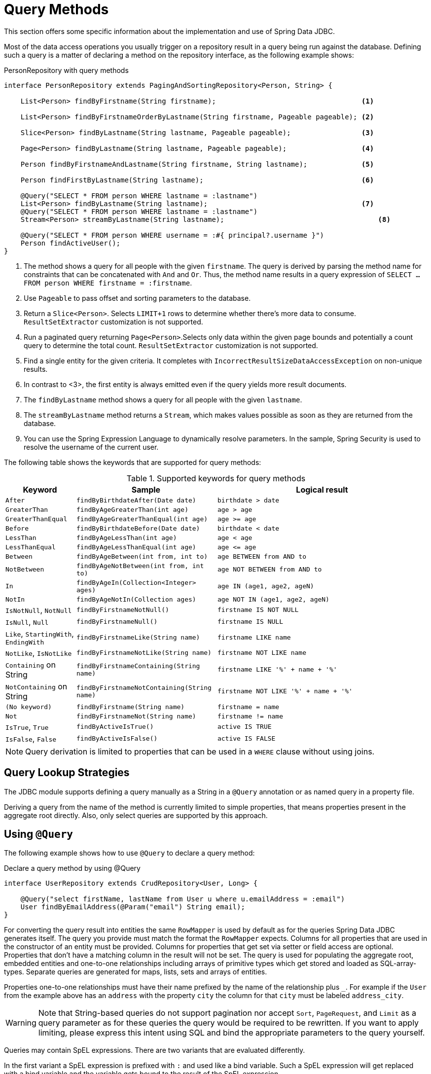 [[jdbc.query-methods]]
= Query Methods

This section offers some specific information about the implementation and use of Spring Data JDBC.

Most of the data access operations you usually trigger on a repository result in a query being run against the database.
Defining such a query is a matter of declaring a method on the repository interface, as the following example shows:

.PersonRepository with query methods
[source,java]
----
interface PersonRepository extends PagingAndSortingRepository<Person, String> {

    List<Person> findByFirstname(String firstname);                                   <1>

    List<Person> findByFirstnameOrderByLastname(String firstname, Pageable pageable); <2>

    Slice<Person> findByLastname(String lastname, Pageable pageable);                 <3>

    Page<Person> findByLastname(String lastname, Pageable pageable);                  <4>

    Person findByFirstnameAndLastname(String firstname, String lastname);             <5>

    Person findFirstByLastname(String lastname);                                      <6>

    @Query("SELECT * FROM person WHERE lastname = :lastname")
    List<Person> findByLastname(String lastname);                                     <7>
    @Query("SELECT * FROM person WHERE lastname = :lastname")
    Stream<Person> streamByLastname(String lastname);                                     <8>

    @Query("SELECT * FROM person WHERE username = :#{ principal?.username }")
    Person findActiveUser();															<9>
}
----
<1> The method shows a query for all people with the given `firstname`.
The query is derived by parsing the method name for constraints that can be concatenated with `And` and `Or`.
Thus, the method name results in a query expression of `SELECT … FROM person WHERE firstname = :firstname`.
<2> Use `Pageable` to pass offset and sorting parameters to the database.
<3> Return a `Slice<Person>`. Selects `LIMIT+1` rows to determine whether there's more data to consume. `ResultSetExtractor` customization is not supported.
<4> Run a paginated query returning `Page<Person>`.Selects only data within the given page bounds and potentially a count query to determine the total count. `ResultSetExtractor` customization is not supported.
<5> Find a single entity for the given criteria.
It completes with `IncorrectResultSizeDataAccessException` on non-unique results.
<6> In contrast to <3>, the first entity is always emitted even if the query yields more result documents.
<7> The `findByLastname` method shows a query for all people with the given `lastname`.
<8> The `streamByLastname` method returns a `Stream`, which makes values possible as soon as they are returned from the database.
<9> You can use the Spring Expression Language to dynamically resolve parameters.
In the sample, Spring Security is used to resolve the username of the current user.

The following table shows the keywords that are supported for query methods:

[cols="1,2,3",options="header",subs="quotes"]
.Supported keywords for query methods
|===
| Keyword
| Sample
| Logical result

| `After`
| `findByBirthdateAfter(Date date)`
| `birthdate > date`

| `GreaterThan`
| `findByAgeGreaterThan(int age)`
| `age > age`

| `GreaterThanEqual`
| `findByAgeGreaterThanEqual(int age)`
| `age >= age`

| `Before`
| `findByBirthdateBefore(Date date)`
| `birthdate < date`

| `LessThan`
| `findByAgeLessThan(int age)`
| `age < age`

| `LessThanEqual`
| `findByAgeLessThanEqual(int age)`
| `age \<= age`

| `Between`
| `findByAgeBetween(int from, int to)`
| `age BETWEEN from AND to`

| `NotBetween`
| `findByAgeNotBetween(int from, int to)`
| `age NOT BETWEEN from AND to`

| `In`
| `findByAgeIn(Collection<Integer> ages)`
| `age IN (age1, age2, ageN)`

| `NotIn`
| `findByAgeNotIn(Collection ages)`
| `age NOT IN (age1, age2, ageN)`

| `IsNotNull`, `NotNull`
| `findByFirstnameNotNull()`
| `firstname IS NOT NULL`

| `IsNull`, `Null`
| `findByFirstnameNull()`
| `firstname IS NULL`

| `Like`, `StartingWith`, `EndingWith`
| `findByFirstnameLike(String name)`
| `firstname LIKE name`

| `NotLike`, `IsNotLike`
| `findByFirstnameNotLike(String name)`
| `firstname NOT LIKE name`

| `Containing` on String
| `findByFirstnameContaining(String name)`
| `firstname LIKE '%' + name + '%'`

| `NotContaining` on String
| `findByFirstnameNotContaining(String name)`
| `firstname NOT LIKE '%' + name + '%'`

| `(No keyword)`
| `findByFirstname(String name)`
| `firstname = name`

| `Not`
| `findByFirstnameNot(String name)`
| `firstname != name`

| `IsTrue`, `True`
| `findByActiveIsTrue()`
| `active IS TRUE`

| `IsFalse`,  `False`
| `findByActiveIsFalse()`
| `active IS FALSE`
|===

NOTE: Query derivation is limited to properties that can be used in a `WHERE` clause without using joins.

[[jdbc.query-methods.strategies]]
== Query Lookup Strategies

The JDBC module supports defining a query manually as a String in a `@Query` annotation or as named query in a property file.

Deriving a query from the name of the method is currently limited to simple properties, that means properties present in the aggregate root directly.
Also, only select queries are supported by this approach.

[[jdbc.query-methods.at-query]]
== Using `@Query`

The following example shows how to use `@Query` to declare a query method:

.Declare a query method by using @Query
[source,java]
----
interface UserRepository extends CrudRepository<User, Long> {

    @Query("select firstName, lastName from User u where u.emailAddress = :email")
    User findByEmailAddress(@Param("email") String email);
}
----

For converting the query result into entities the same `RowMapper` is used by default as for the queries Spring Data JDBC generates itself.
The query you provide must match the format the `RowMapper` expects.
Columns for all properties that are used in the constructor of an entity must be provided.
Columns for properties that get set via setter or field access are optional.
Properties that don't have a matching column in the result will not be set.
The query is used for populating the aggregate root, embedded entities and one-to-one relationships including arrays of primitive types which get stored and loaded as SQL-array-types.
Separate queries are generated for maps, lists, sets and arrays of entities.

Properties one-to-one relationships must have their name prefixed by the name of the relationship plus `_`.
For example if the `User` from the example above has an `address` with the property `city` the column for that `city` must be labeled `address_city`.


WARNING: Note that String-based queries do not support pagination nor accept `Sort`, `PageRequest`, and `Limit` as a query parameter as for these queries the query would be required to be rewritten.
If you want to apply limiting, please express this intent using SQL and bind the appropriate parameters to the query yourself.

Queries may contain SpEL expressions.
There are two variants that are evaluated differently.

In the first variant a SpEL expression is prefixed with `:` and used like a bind variable.
Such a SpEL expression will get replaced with a bind variable and the variable gets bound to the result of the SpEL expression.

.Use a SpEL in a query
[source,java]
----
@Query("SELECT * FROM person WHERE id = :#{#person.id}")
Person findWithSpEL(PersonRef person);
----

This can be used to access members of a parameter, as demonstrated in the example above.
For more involved use cases an `EvaluationContextExtension` can be made available in the application context, which in turn can make any object available in the SpEL.

The other variant can be used anywhere in the query and the result of evaluating the query will replace the expression in the query string.

.Use a SpEL in a query
[source,java]
----
@Query("SELECT * FROM #{tableName} WHERE id = :id")
Person findWithSpEL(PersonRef person);
----

It is evaluated once before the first execution and uses a `StandardEvaluationContext` with the two variables `tableName` and `qualifiedTableName` added.
This use is most useful when table names are dynamic themselves, because they use SpEL expressions as well.

NOTE: Spring fully supports Java 8’s parameter name discovery based on the `-parameters` compiler flag.
By using this flag in your build as an alternative to debug information, you can omit the `@Param` annotation for named parameters.

NOTE: Spring Data JDBC supports only named parameters.

[[jdbc.query-methods.named-query]]
== Named Queries

If no query is given in an annotation as described in the previous section Spring Data JDBC will try to locate a named query.
There are two ways how the name of the query can be determined.
The default is to take the _domain class_ of the query, i.e. the aggregate root of the repository, take its simple name and append the name of the method separated by a `.`.
Alternatively the `@Query` annotation has a `name` attribute which can be used to specify the name of a query to be looked up.

Named queries are expected to be provided in the property file `META-INF/jdbc-named-queries.properties` on the classpath.

The location of that file may be changed by setting a value to `@EnableJdbcRepositories.namedQueriesLocation`.

Named queries are handled in the same way as queries provided by annotation.

[[jdbc.query-methods.customizing-query-methods]]
=== Customizing Query Methods

[[jdbc.query-methods.at-query.streaming-results]]
=== Streaming Results

When you specify Stream as the return type of a query method, Spring Data JDBC returns elements as soon as they become available.
When dealing with large amounts of data this is suitable for reducing latency and memory requirements.

The stream contains an open connection to the database.
To avoid memory leaks, that connection needs to be closed eventually, by closing the stream.
The recommended way to do that is a `try-with-resource clause`.
It also means that, once the connection to the database is closed, the stream cannot obtain further elements and likely throws an exception.

[[jdbc.query-methods.at-query.custom-rowmapper]]
=== Custom `RowMapper` or `ResultSetExtractor`

The `@Query` annotation allows you to specify a custom `RowMapper` or `ResultSetExtractor` to use.
The attributes `rowMapperClass` and `resultSetExtractorClass` allow you to specify classes to use, which will get instantiated using a default constructor.
Alternatively you may set `rowMapperClassRef` or `resultSetExtractorClassRef` to a bean name from your Spring application context.

If you want to use a certain `RowMapper` not just for a single method but for all methods with custom queries returning a certain type,
you may register a `RowMapperMap` bean and registering a `RowMapper` per method return type.
The following example shows how to register `DefaultQueryMappingConfiguration`:

[source,java]
----
@Bean
QueryMappingConfiguration rowMappers() {
    return new DefaultQueryMappingConfiguration()
        .register(Person.class, new PersonRowMapper())
        .register(Address.class, new AddressRowMapper());
}
----

When determining which `RowMapper` to use for a method, the following steps are followed, based on the return type of the method:

. If the type is a simple type, no `RowMapper` is used.
+
Instead, the query is expected to return a single row with a single column, and a conversion to the return type is applied to that value.
. The entity classes in the `QueryMappingConfiguration` are iterated until one is found that is a superclass or interface of the return type in question.
The `RowMapper` registered for that class is used.
+
Iterating happens in the order of registration, so make sure to register more general types after specific ones.

If applicable, wrapper types such as collections or `Optional` are unwrapped.
Thus, a return type of `Optional<Person>` uses the `Person` type in the preceding process.

NOTE: Using a custom `RowMapper` through `QueryMappingConfiguration`, `@Query(rowMapperClass=…)`, or a custom `ResultSetExtractor` disables Entity Callbacks and Lifecycle Events as the result mapping can issue its own events/callbacks if needed.

[[jdbc.query-methods.at-query.modifying]]
=== Modifying Query

You can mark a query as being a modifying query by using the `@Modifying` on query method, as the following example shows:

[source,java]
----
@Modifying
@Query("UPDATE DUMMYENTITY SET name = :name WHERE id = :id")
boolean updateName(@Param("id") Long id, @Param("name") String name);
----

You can specify the following return types:

* `void`
* `int` (updated record count)
* `boolean`(whether a record was updated)

Modifying queries are executed directly against the database.
No events or callbacks get called.
Therefore also fields with auditing annotations do not get updated if they don't get updated in the annotated query.
